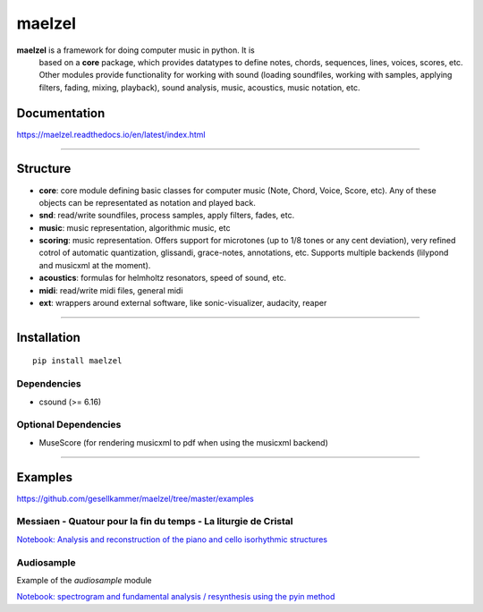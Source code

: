 maelzel
=======

**maelzel** is a framework for doing computer music in python. It is
 based on a **core** package, which provides datatypes to define notes,
 chords, sequences, lines, voices, scores, etc. Other modules provide
 functionality for working with sound (loading soundfiles, working
 with samples, applying filters, fading, mixing, playback), 
 sound analysis, music, acoustics, music notation, etc.

Documentation
-------------

https://maelzel.readthedocs.io/en/latest/index.html

----------------


Structure
---------
 

- **core**: core module defining basic classes for computer music
  (Note, Chord, Voice, Score, etc). Any of these objects can be
  representated as notation and played back. 
- **snd**: read/write soundfiles, process samples, apply filters,
  fades, etc.
- **music**: music representation, algorithmic music, etc
- **scoring**: music representation. Offers support for microtones (up
  to 1/8 tones or any cent deviation), very refined cotrol of
  automatic quantization, glissandi, grace-notes, annotations,
  etc. Supports multiple backends (lilypond and musicxml at the
  moment).
- **acoustics**: formulas for helmholtz resonators, speed of sound, etc.
- **midi**: read/write midi files, general midi
- **ext**: wrappers around external software, like sonic-visualizer,
  audacity, reaper


--------------


Installation
------------

::

    pip install maelzel


Dependencies
~~~~~~~~~~~~

- csound (>= 6.16)

Optional Dependencies
~~~~~~~~~~~~~~~~~~~~~

* MuseScore (for rendering musicxml to pdf when using the musicxml backend)


-------------


Examples
--------


https://github.com/gesellkammer/maelzel/tree/master/examples


Messiaen - Quatour pour la fin du temps - La liturgie de Cristal
~~~~~~~~~~~~~~~~~~~~~~~~~~~~~~~~~~~~~~~~~~~~~~~~~~~~~~~~~~~~~~~~

.. image:: docs/assets/messiaen-notebook.jpg
  :target: https://nbviewer.jupyter.org/github/gesellkammer/maelzel/blob/master/examples/Messiaen-La%20Liturgie%20de%20Cristal.ipynb
  :alt: Screenshot of jupyter notebook

`Notebook: Analysis and reconstruction of the piano and cello isorhythmic structures <https://nbviewer.jupyter.org/github/gesellkammer/maelzel/blob/master/examples/Messiaen-La%20Liturgie%20de%20Cristal.ipynb>`_


Audiosample
~~~~~~~~~~~


Example of the `audiosample` module

.. image:: docs/assets/audiosample-notebook.jpg
  :target: https://nbviewer.org/github/gesellkammer/maelzel/blob/master/examples/audiosample.ipynb
  :alt: Screenshot of audiosample notebook

`Notebook: spectrogram and fundamental analysis / resynthesis using the pyin method <https://nbviewer.org/github/gesellkammer/maelzel/blob/master/examples/audiosample.ipynb?flush_cache=true>`_
